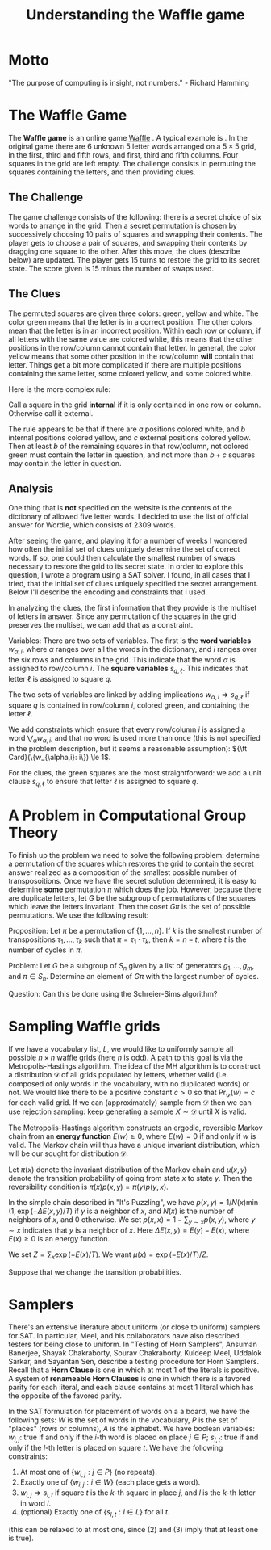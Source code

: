 #+Title: Understanding the Waffle game

* Motto
"The purpose of computing is insight, not numbers." - Richard Hamming

* The Waffle Game
The *Waffle game* is an online game [[https://wafflegame.net][Waffle]] .  A typical example is
[[file:waffle1.png]].  In the original game there are 6 unknown 5 letter
words arranged on a $5 \times 5$ grid, in the first, third and fifth
rows, and first, third and fifth columns.  Four squares in the grid
are left empty.  The challenge consists in permuting the squares
containing the letters, and then providing clues. 

** The Challenge
The game challenge consists of the following: there is a secret choice
of six words to arrange in the grid.  Then a secret permutation is
chosen by successively choosing 10 pairs of squares and swapping their
contents.  The player gets to choose a pair of squares, and swapping
their contents by dragging one square to the other.  After this move,
the clues (describe below) are updated.  The player gets 15 turns to
restore the grid to its secret state.  The score given is 15 minus the
number of swaps used.

** The Clues
The permuted squares are given three colors: green, yellow and white.
The color green means that the letter is in a correct position.  The
other colors mean that the letter is in an incorrect position.  Within
each row or column, if all letters with the same value are colored
white, this means that the other positions in the row/column cannot
contain that letter.  In general, the color yellow means that some
other position in the row/column *will* contain that letter.  Things
get a bit more complicated if there are multiple positions containing
the same letter, some colored yellow, and some colored white.

Here is the more complex rule:

Call a square in the grid *internal* if it is only contained in one
row or column.  Otherwise call it external.

The rule appears to be that if there are $a$ positions colored white,
and $b$ internal positions colored yellow, and $c$ external positions
colored yellow.  Then at least $b$ of the remaining squares in that
row/column, not colored green must contain the letter in question, and
not more than $b + c$ squares may contain the letter in question.

** Analysis
One thing that is *not* specified on the website is the contents of
the dictionary of allowed five letter words.  I decided to use the
list of official answer for Wordle, which consists of 2309 words.

After seeing the game, and playing it for a number of weeks I wondered
how often the initial set of clues uniquely determine the set of
correct words.  If so, one could then calculate the smallest number of
swaps necessary to restore the grid to its secret state.  In order to
explore this question, I wrote a program using a SAT solver.  I found,
in all cases that I tried, that the initial set of clues uniquely
specified the secret arrangement.  Below I'll describe the encoding
and constraints that I used. 

In analyzing the clues, the first information that they provide is the
multiset of letters in answer.  Since any permutation of the squares
in the grid preserves the multiset, we can add that as a constraint.

Variables: There are two sets of variables.  The first is the *word
variables* $w_{\alpha, i}$, where $\alpha$ ranges over all the words
in the dictionary, and $i$ ranges over the six rows and columns in the
grid.  This indicate that the word $\alpha$ is assigned to row/column
$i$.  The *square variables* $s_{q,\ell}$.  This indicates that letter
$\ell$ is assigned to square $q$.

The two sets of variables are linked by adding implications
$w_{\alpha, i} \Rightarrow s_{q,\ell}$ if square $q$ is contained in
row/column $i$, colored green, and containing the letter $\ell$.

We add constraints which ensure that every row/column $i$ is assigned
a word $\bigvee_{\alpha} w_{\alpha,i}$, and that no word is used more
than once (this is not specified in the problem description, but it
seems a reasonable assumption): ${\tt Card}(\{w_{\alpha,i}: i\}) \le 1$.

For the clues, the green squares are the most straightforward: we add
a unit clause $s_{q,\ell}$ to ensure that letter $\ell$ is assigned to
square $q$.

* A Problem in Computational Group Theory

To finish up the problem we need to solve the following problem:
determine a permutation of the squares which restores the grid to
contain the secret answer realized as a composition of the smallest
possible number of transposoitions.  Once we have the secret solution
determined, it is easy to determine *some* permutation $\pi$ which
does the job.  However, because there are duplicate letters, let
$G$ be the subgroup of permutations of the squares which leave the
letters invariant.  Then the coset $G \pi$ is the set of possible
permutations.  We use the following result:

Proposition: Let $\pi$ be a permutation of $\{1, \dots, n\}$.  If $k$
is the smallest number of transpositions $\tau_1, \dots, \tau_k$ such
that $\pi = \tau_1 \cdot \tau_k$, then $k = n - t$, where $t$ is the
number of cycles in $\pi$.

Problem: Let $G$ be a subgroup of $S_n$ given by a list of generators
$g_1, \dots, g_m$, and $\pi \in S_n$.  Determine an element of $G \pi$
with the largest number of cycles.

Question: Can this be done using the Schreier-Sims algorithm?

* Sampling Waffle grids

If we have a vocabulary list, $L$, we would like to uniformly sample
all possible $n \times n$ waffle grids (here $n$ is odd).  A path to
this goal is via the Metropolis-Hastings algorithm.  The idea of the
MH algorithm is to construct a distribution $\mathcal{D}$ of all grids
populated by letters, whether valid (i.e. composed of only words in
the vocabulary, with no duplicated words) or not.  We would like there
to be a positive constant $c > 0$ so that $\Pr_{\mathcal{D}}(w) = c$
for each valid grid.  If we can (approximately) sample from
$\mathcal{D}$ then we can use rejection sampling: keep generating a
sample $X \sim \mathcal{D}$ until $X$ is valid.

The Metropolis-Hastings algorithm constructs an ergodic, reversible
Markov chain from an *energy function* $E(w) \ge 0$, where $E(w) = 0$
if and only if $w$ is valid.  The Markov chain will thus have a unique
invariant distribution, which will be our sought for distribution
$\mathcal{D}$.

Let $\pi(x)$ denote the invariant distribution of the Markov chain and
$\mu(x,y)$ denote the transition probability of going from state $x$
to state $y$.  Then the reversibility condition is
$\pi(x)p(x,y) = \pi(y) p(y,x)$.

In the simple chain described in "It's Puzzling", we have
$p(x,y) = 1/N(x) \min(1, \exp( - \Delta E(x,y)/ T)$ if $y$ is a
neighbor of $x$, and $N(x)$ is the number of neighbors of $x$, and 0
otherwise.   We set $p(x,x) = 1 - \sum_{y \sim x} p(x,y)$, where $y
\sim x$ indicates that $y$ is a neighbor of $x$.  Here $\Delta E(x,y)
= E(y) - E(x)$, where $E(x) \ge 0$ is an energy function.

We set $Z = \sum_x \exp(-E(x) / T)$.  We want $\mu(x) = \exp(-E(x)/T)
/ Z$.  

Suppose that we change the transition probabilities.

* Samplers
There's an extensive literature about uniform (or close to uniform)
samplers for SAT.  In particular, Meel, and his collaborators have
also described testers for being close to uniform.  In "Testing of
Horn Samplers", Ansuman Banerjee, Shayak Chakraborty, Sourav
Chakraborty, Kuldeep Meel, Uddalok Sarkar, and Sayantan Sen, describe
a testing procedure for Horn Samplers.  Recall that a *Horn Clause* is
one in which at most 1 of the literals is positive.  A system of *renameable
Horn Clauses* is  one in which there is a favored parity for each
literal, and each clause contains at most 1 literal which has the
opposite of the favored parity.

In the SAT formulation for placement of words on a a board, we have
the following sets: $W$ is the set of words in the vocabulary, $P$ is
the set of "places" (rows or columns), $A$ is the alphabet.
We have boolean variables:
$w_{i,j}$: true if and only if the $i$-th
word is placed on place $j \in P$; $s_{l,t}$: true if and only if the
$l$-th letter is placed on square $t$.  We have the following
constraints:

1) At most one of $\{w_{i,j}: j \in P\}$ (no repeats).
2) Exactly one of $\{w_{i,j} : i \in W\}$ (each place gets a word).
3) $w_{i,j} \Rightarrow s_{l,t}$ if square $t$ is the $k$-th square in
   place $j$, and $l$ is the $k$-th letter in word $i$.
4) (optional) Exactly one of $\{s_{l,t}: l \in L\}$ for all $t$.
(this can be relaxed to at most one, since (2) and (3) imply that at
least one is true).

